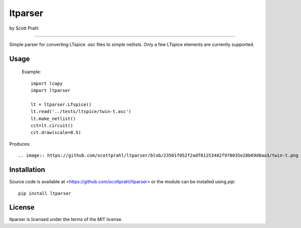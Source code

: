 ltparser
========

by Scott Prahl

.. image:: https://img.shields.io/pypi/v/ltparser.svg
   :target: https://pypi.org/project/ltparser/

.. image:: https://colab.research.google.com/assets/colab-badge.svg
   :target: https://colab.research.google.com/github/scottprahl/ltparser/blob/master

.. image:: https://img.shields.io/badge/readthedocs-latest-blue.svg
   :target: https://ltparser.readthedocs.io

.. image:: https://img.shields.io/badge/github-code-green.svg
   :target: https://github.com/scottprahl/ltparser

.. image:: https://img.shields.io/badge/MIT-license-yellow.svg
   :target: https://github.com/scottprahl/ltparser/blob/master/LICENSE.txt

__________

Simple parser for converting LTspice `.asc` files to simple netlists.  Only a
few LTspice elements are currently supported.

Usage
-----

    Example::

        import lcapy
        import ltparser

        lt = ltparser.LTspice()
        lt.read('../tests/ltspice/twin-t.asc')
        lt.make_netlist()
        cct=lt.circuit()
        cct.draw(scale=0.5)

Produces::

.. image:: https://github.com/scottprahl/ltparser/blob/23501f052f2adf01253482f978035e28b69d0aa3/twin-t.png

Installation
------------

Source code is available at <https://github.com/scottprahl/ltparser> or the module
can be installed using `pip`::

    pip install ltparser

License
-------
ltparser is licensed under the terms of the MIT license.